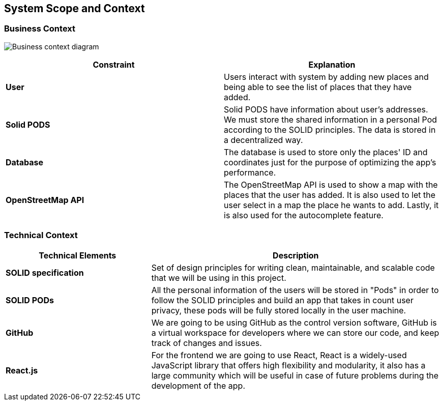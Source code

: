 [[section-system-scope-and-context]]
== System Scope and Context
=== Business Context

image:businessContextDiagram.png["Business context diagram"]


[%header, cols=2]
|===
|Constraint
|Explanation

|*User*
|Users interact with system by adding new places and being able to see the list of places that they have added.

|*Solid PODS*
|Solid PODS have information about user’s addresses. We must store the shared information in a personal Pod according to the SOLID principles. The data is stored in a decentralized way.

|*Database*
|The database is used to store only the places' ID and coordinates just for the purpose of optimizing the app's performance.

|*OpenStreetMap API*
|The OpenStreetMap API is used to show a map with the places that the user has added. It is also used to let the user select in a map the place he wants to add. Lastly, it is also used for the autocomplete feature.
|===

=== Technical Context

[options="header",cols="1,2"]
|===
|Technical Elements | Description

|*SOLID specification*
|Set of design principles for writing clean, maintainable, and scalable code that we will be using in this project.

|*SOLID PODs*
|All the personal information of the users will be stored in "Pods" in order to follow the SOLID principles and build an app that takes in count user privacy, these pods will be fully stored locally in the user machine.

|*GitHub*
|We are going to be using GitHub as the control version software, GitHub is a virtual workspace for developers where we can store our code, and keep track of changes and issues.

|*React.js*
|For the frontend we are going to use React, React is a widely-used JavaScript library that offers high flexibility and modularity, it also has a large community which will be useful in case of future problems during the development of the app.
|===
